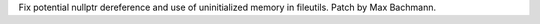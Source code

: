Fix potential nullptr dereference and use of uninitialized memory in fileutils. Patch by Max Bachmann.
